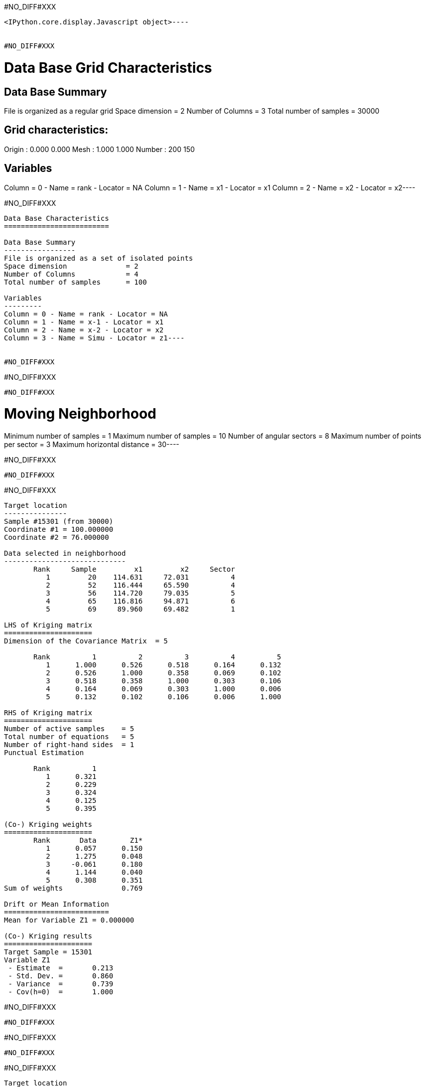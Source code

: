 #NO_DIFF#XXX
----

<IPython.core.display.Javascript object>----


#NO_DIFF#XXX
----
Data Base Grid Characteristics
==============================

Data Base Summary
-----------------
File is organized as a regular grid
Space dimension              = 2
Number of Columns            = 3
Total number of samples      = 30000

Grid characteristics:
---------------------
Origin :      0.000     0.000
Mesh   :      1.000     1.000
Number :        200       150

Variables
---------
Column = 0 - Name = rank - Locator = NA
Column = 1 - Name = x1 - Locator = x1
Column = 2 - Name = x2 - Locator = x2----


#NO_DIFF#XXX
----
Data Base Characteristics
=========================

Data Base Summary
-----------------
File is organized as a set of isolated points
Space dimension              = 2
Number of Columns            = 4
Total number of samples      = 100

Variables
---------
Column = 0 - Name = rank - Locator = NA
Column = 1 - Name = x-1 - Locator = x1
Column = 2 - Name = x-2 - Locator = x2
Column = 3 - Name = Simu - Locator = z1----


#NO_DIFF#XXX
----
#NO_DIFF#XXX
----


#NO_DIFF#XXX
----
Moving Neighborhood
===================
Minimum number of samples           = 1
Maximum number of samples           = 10
Number of angular sectors           = 8
Maximum number of points per sector = 3
Maximum horizontal distance         = 30----


#NO_DIFF#XXX
----
#NO_DIFF#XXX
----


#NO_DIFF#XXX
----

Target location
---------------
Sample #15301 (from 30000)
Coordinate #1 = 100.000000
Coordinate #2 = 76.000000

Data selected in neighborhood
-----------------------------
       Rank     Sample         x1         x2     Sector
          1         20    114.631     72.031          4
          2         52    116.444     65.590          4
          3         56    114.720     79.035          5
          4         65    116.816     94.871          6
          5         69     89.960     69.482          1

LHS of Kriging matrix
=====================
Dimension of the Covariance Matrix  = 5

       Rank          1          2          3          4          5
          1      1.000      0.526      0.518      0.164      0.132
          2      0.526      1.000      0.358      0.069      0.102
          3      0.518      0.358      1.000      0.303      0.106
          4      0.164      0.069      0.303      1.000      0.006
          5      0.132      0.102      0.106      0.006      1.000

RHS of Kriging matrix
=====================
Number of active samples    = 5
Total number of equations   = 5
Number of right-hand sides  = 1
Punctual Estimation

       Rank          1
          1      0.321
          2      0.229
          3      0.324
          4      0.125
          5      0.395

(Co-) Kriging weights
=====================
       Rank       Data        Z1*
          1      0.057      0.150
          2      1.275      0.048
          3     -0.061      0.180
          4      1.144      0.040
          5      0.308      0.351
Sum of weights              0.769

Drift or Mean Information
=========================
Mean for Variable Z1 = 0.000000

(Co-) Kriging results
=====================
Target Sample = 15301
Variable Z1 
 - Estimate  =       0.213
 - Std. Dev. =       0.860
 - Variance  =       0.739
 - Cov(h=0)  =       1.000
----


#NO_DIFF#XXX
----
#NO_DIFF#XXX
----


#NO_DIFF#XXX
----
#NO_DIFF#XXX
----


#NO_DIFF#XXX
----

Target location
---------------
Sample #15301 (from 30000)
Coordinate #1 = 100.000000
Coordinate #2 = 76.000000

Data selected in neighborhood
-----------------------------
       Rank     Sample         x1         x2     Sector
          1         20    114.631     72.031          4
          2         52    116.444     65.590          4
          3         56    114.720     79.035          5
          4         65    116.816     94.871          6
          5         69     89.960     69.482          1

LHS of Kriging matrix
=====================
Dimension of the Covariance Matrix  = 5

       Rank          1          2          3          4          5
          1      1.000      0.526      0.518      0.164      0.132
          2      0.526      1.000      0.358      0.069      0.102
          3      0.518      0.358      1.000      0.303      0.106
          4      0.164      0.069      0.303      1.000      0.006
          5      0.132      0.102      0.106      0.006      1.000

RHS of Kriging matrix
=====================
Number of active samples    = 5
Total number of equations   = 5
Number of right-hand sides  = 1
Block Estimation : Discretization = 5 x 5

       Rank          1
          1      0.321
          2      0.229
          3      0.324
          4      0.125
          5      0.395

(Co-) Kriging weights
=====================
       Rank       Data        Z1*
          1      0.057      0.150
          2      1.275      0.048
          3     -0.061      0.180
          4      1.144      0.040
          5      0.308      0.351
Sum of weights              0.769

Drift or Mean Information
=========================
Mean for Variable Z1 = 0.000000

(Co-) Kriging results
=====================
Target Sample = 15301
Variable Z1 
 - Estimate  =       0.213
 - Std. Dev. =       0.652
 - Variance  =       0.425
 - Cov(h=0)  =       0.686
----


#NO_DIFF#XXX
----
#NO_DIFF#XXX
----


#NO_DIFF#XXX
----
#NO_DIFF#XXX
----


#NO_DIFF#XXX
----
#NO_DIFF#XXX
----


#NO_DIFF#XXX
----
#NO_DIFF#XXX
----


#NO_DIFF#XXX
----

Cell Neighborhood
=================
Reject samples which do not belong to target Block
----


#NO_DIFF#XXX
----
#NO_DIFF#XXX
----


#NO_DIFF#XXX
----

Target location
---------------
Sample #15301 (from 30000)
Coordinate #1 = 100.000000
Coordinate #2 = 76.000000

Data selected in neighborhood
-----------------------------
       Rank     Sample         x1         x2
          1         20    114.631     72.031
          2         52    116.444     65.590
          3         56    114.720     79.035
          4         65    116.816     94.871
          5         69     89.960     69.482

LHS of Kriging matrix
=====================
Dimension of the Covariance Matrix  = 5

       Rank          1          2          3          4          5
          1      1.000      0.526      0.518      0.164      0.132
          2      0.526      1.000      0.358      0.069      0.102
          3      0.518      0.358      1.000      0.303      0.106
          4      0.164      0.069      0.303      1.000      0.006
          5      0.132      0.102      0.106      0.006      1.000

RHS of Kriging matrix
=====================
Number of active samples    = 5
Total number of equations   = 5
Number of right-hand sides  = 1
Block Estimation : Discretization = 5 x 5

       Rank          1
          1      0.205
          2      0.179
          3      0.206
          4      0.140
          5      0.224

(Co-) Kriging weights
=====================
       Rank       Data        Z1*
          1      0.057      0.075
          2      1.275      0.082
          3     -0.061      0.089
          4      1.144      0.094
          5      0.308      0.196
Sum of weights              0.535

Drift or Mean Information
=========================
Mean for Variable Z1 = 0.000000

(Co-) Kriging results
=====================
Target Sample = 15301
Variable Z1 
 - Estimate  =       0.270
 - Std. Dev. =       0.266
 - Variance  =       0.071
 - Cov(h=0)  =       0.176
----


#NO_DIFF#XXX
----
#NO_DIFF#XXX
----


#NO_DIFF#XXX
----
#NO_DIFF#XXX
----


#NO_DIFF#XXX
----
#NO_DIFF#XXX
----


#NO_DIFF#XXX
----
#NO_DIFF#XXX
----
